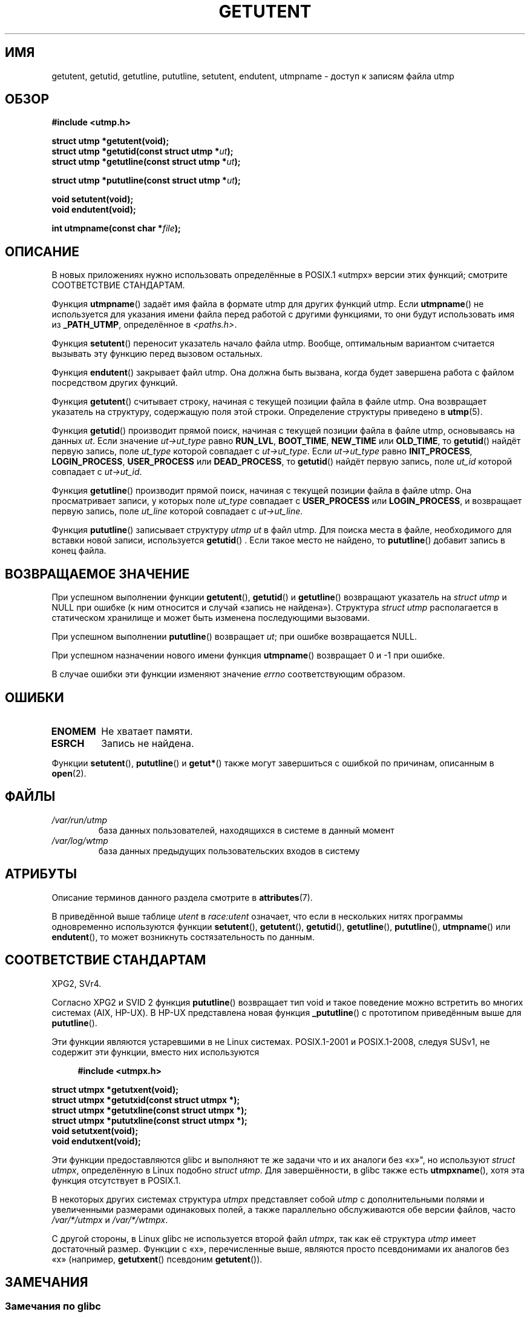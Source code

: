 .\" -*- mode: troff; coding: UTF-8 -*-
.\" Copyright 1995 Mark D. Roth (roth@uiuc.edu)
.\"
.\" %%%LICENSE_START(GPLv2+_DOC_FULL)
.\" This is free documentation; you can redistribute it and/or
.\" modify it under the terms of the GNU General Public License as
.\" published by the Free Software Foundation; either version 2 of
.\" the License, or (at your option) any later version.
.\"
.\" The GNU General Public License's references to "object code"
.\" and "executables" are to be interpreted as the output of any
.\" document formatting or typesetting system, including
.\" intermediate and printed output.
.\"
.\" This manual is distributed in the hope that it will be useful,
.\" but WITHOUT ANY WARRANTY; without even the implied warranty of
.\" MERCHANTABILITY or FITNESS FOR A PARTICULAR PURPOSE.  See the
.\" GNU General Public License for more details.
.\"
.\" You should have received a copy of the GNU General Public
.\" License along with this manual; if not, see
.\" <http://www.gnu.org/licenses/>.
.\" %%%LICENSE_END
.\"
.\" References consulted:
.\"     Linux libc source code
.\"     Solaris manpages
.\"
.\" Modified Thu Jul 25 14:43:46 MET DST 1996 by Michael Haardt
.\"     <michael@cantor.informatik.rwth-aachen.de>
.\"
.\"*******************************************************************
.\"
.\" This file was generated with po4a. Translate the source file.
.\"
.\"*******************************************************************
.TH GETUTENT 3 2019\-08\-02 "" "Руководство программиста Linux"
.SH ИМЯ
getutent, getutid, getutline, pututline, setutent, endutent, utmpname \-
доступ к записям файла utmp
.SH ОБЗОР
\fB#include <utmp.h>\fP
.PP
\fBstruct utmp *getutent(void);\fP
.br
\fBstruct utmp *getutid(const struct utmp *\fP\fIut\fP\fB);\fP
.br
\fBstruct utmp *getutline(const struct utmp *\fP\fIut\fP\fB);\fP
.PP
\fBstruct utmp *pututline(const struct utmp *\fP\fIut\fP\fB);\fP
.PP
\fBvoid setutent(void);\fP
.br
\fBvoid endutent(void);\fP
.PP
\fBint utmpname(const char *\fP\fIfile\fP\fB);\fP
.SH ОПИСАНИЕ
В новых приложениях нужно использовать определённые в POSIX.1 «utmpx» версии
этих функций; смотрите СООТВЕТСТВИЕ СТАНДАРТАМ.
.PP
Функция \fButmpname\fP() задаёт имя файла в формате utmp для других функций
utmp. Если \fButmpname\fP() не используется для указания имени файла перед
работой с другими функциями, то они будут использовать имя из \fB_PATH_UTMP\fP,
определённое в \fI<paths.h>\fP.
.PP
Функция \fBsetutent\fP() переносит указатель начало файла utmp. Вообще,
оптимальным вариантом считается вызывать эту функцию перед вызовом
остальных.
.PP
Функция \fBendutent\fP() закрывает файл utmp. Она должна быть вызвана, когда
будет завершена работа с файлом посредством других функций.
.PP
Функция \fBgetutent\fP() считывает строку, начиная с текущей позиции файла в
файле utmp. Она возвращает указатель на структуру, содержащую поля этой
строки. Определение структуры приведено в \fButmp\fP(5).
.PP
Функция \fBgetutid\fP() производит прямой поиск, начиная с текущей позиции
файла в файле utmp, основываясь на данных \fIut\fP. Если значение
\fIut\->ut_type\fP равно \fBRUN_LVL\fP, \fBBOOT_TIME\fP, \fBNEW_TIME\fP или
\fBOLD_TIME\fP, то \fBgetutid\fP() найдёт первую запись, поле \fIut_type\fP которой
совпадает с \fIut\->ut_type\fP. Если \fIut\->ut_type\fP равно
\fBINIT_PROCESS\fP, \fBLOGIN_PROCESS\fP, \fBUSER_PROCESS\fP или \fBDEAD_PROCESS\fP, то
\fBgetutid\fP() найдёт первую запись, поле \fIut_id\fP которой совпадает с
\fIut\->ut_id\fP.
.PP
Функция \fBgetutline\fP() производит прямой поиск, начиная с текущей позиции
файла в файле utmp. Она просматривает записи, у которых поле \fIut_type\fP
совпадает с \fBUSER_PROCESS\fP или \fBLOGIN_PROCESS\fP, и возвращает первую
запись, поле \fIut_line\fP которой совпадает с \fIut\->ut_line\fP.
.PP
Функция \fBpututline\fP() записывает структуру \fIutmp\fP \fIut\fP в файл utmp. Для
поиска места в файле, необходимого для вставки новой записи, используется
\fBgetutid\fP() . Если такое место не найдено, то \fBpututline\fP() добавит запись
в конец файла.
.SH "ВОЗВРАЩАЕМОЕ ЗНАЧЕНИЕ"
При успешном выполнении функции \fBgetutent\fP(), \fBgetutid\fP() и \fBgetutline\fP()
возвращают указатель на \fIstruct utmp\fP и NULL при ошибке (к ним относится и
случай «запись не найдена»). Структура \fIstruct utmp\fP располагается в
статическом хранилище и может быть изменена последующими вызовами.
.PP
При успешном выполнении \fBpututline\fP() возвращает \fIut\fP; при ошибке
возвращается NULL.
.PP
При успешном назначении нового имени функция \fButmpname\fP() возвращает 0 и \-1
при ошибке.
.PP
В случае ошибки эти функции изменяют значение \fIerrno\fP соответствующим
образом.
.SH ОШИБКИ
.TP 
\fBENOMEM\fP
Не хватает памяти.
.TP 
\fBESRCH\fP
Запись не найдена.
.PP
Функции \fBsetutent\fP(), \fBpututline\fP() и \fBgetut*\fP() также могут завершиться
с ошибкой по причинам, описанным в \fBopen\fP(2).
.SH ФАЙЛЫ
.TP 
\fI/var/run/utmp\fP
база данных пользователей, находящихся в системе в данный момент
.TP 
\fI/var/log/wtmp\fP
база данных предыдущих пользовательских входов в систему
.SH АТРИБУТЫ
Описание терминов данного раздела смотрите в \fBattributes\fP(7).
.TS
allbox;
lb lb lbw28
l l l.
Интерфейс	Атрибут	Значение
T{
\fBgetutent\fP()
T}	Безвредность в нитях	T{
MT\-Unsafe init race:utent
.br
race:utentbuf sig:ALRM timer
T}
T{
\fBgetutid\fP(),
.br
\fBgetutline\fP()
T}	Безвредность в нитях	T{
MT\-Unsafe init race:utent
.br
sig:ALRM timer
T}
T{
\fBpututline\fP()
T}	Безвредность в нитях	T{
MT\-Unsafe race:utent
.br
sig:ALRM timer
T}
T{
\fBsetutent\fP(),
.br
\fBendutent\fP(),
.br
\fButmpname\fP()
T}	Безвредность в нитях	MT\-Unsafe race:utent
.TE
.sp 1
В приведённой выше таблице \fIutent\fP в \fIrace:utent\fP означает, что если в
нескольких нитях программы одновременно используются функции \fBsetutent\fP(),
\fBgetutent\fP(), \fBgetutid\fP(), \fBgetutline\fP(), \fBpututline\fP(), \fButmpname\fP()
или \fBendutent\fP(), то может возникнуть состязательность по данным.
.SH "СООТВЕТСТВИЕ СТАНДАРТАМ"
XPG2, SVr4.
.PP
Согласно XPG2 и SVID 2 функция \fBpututline\fP() возвращает тип void и такое
поведение можно встретить во многих системах (AIX, HP\-UX). В HP\-UX
представлена новая функция \fB_pututline\fP() с прототипом приведённым выше для
\fBpututline\fP().
.PP
Эти функции являются устаревшими в не Linux системах. POSIX.1\-2001 и
POSIX.1\-2008, следуя SUSv1, не содержит эти функции, вместо них используются
.PP
.in +4n
.EX
\fB#include <utmpx.h>\fP
.PP
\fBstruct utmpx *getutxent(void);\fP
\fBstruct utmpx *getutxid(const struct utmpx *);\fP
\fBstruct utmpx *getutxline(const struct utmpx *);\fP
\fBstruct utmpx *pututxline(const struct utmpx *);\fP
\fBvoid setutxent(void);\fP
\fBvoid endutxent(void);\fP
.EE
.in
.PP
Эти функции предоставляются glibc и выполняют те же задачи что и их аналоги
без «x»", но используют \fIstruct utmpx\fP, определённую в Linux подобно
\fIstruct utmp\fP. Для завершённости, в glibc также есть \fButmpxname\fP(), хотя
эта функция отсутствует в POSIX.1.
.PP
В некоторых других системах структура \fIutmpx\fP представляет собой \fIutmp\fP с
дополнительными полями и увеличенными размерами одинаковых полей, а также
параллельно обслуживаются обе версии файлов, часто \fI/var/*/utmpx\fP и
\fI/var/*/wtmpx\fP.
.PP
С другой стороны, в Linux glibc не используется второй файл \fIutmpx\fP, так
как её структура \fIutmp\fP имеет достаточный размер. Функции с «x»,
перечисленные выше, являются просто псевдонимами их аналогов без «x»
(например, \fBgetutxent\fP() псевдоним \fBgetutent\fP()).
.SH ЗАМЕЧАНИЯ
.SS "Замечания по glibc"
Перечисленные выше функции нельзя использовать в нескольких нитях
одновременно. В glibc добавлены реентерабельные версии.
.PP
.in +4n
.EX
\fB#include <utmp.h>\fP
.PP
\fBint getutent_r(struct utmp *\fP\fIubuf\fP\fB, struct utmp **\fP\fIubufp\fP\fB);\fP
.PP
\fBint getutid_r(struct utmp *\fP\fIut\fP\fB,\fP
\fB              struct utmp *\fP\fIubuf\fP\fB, struct utmp **\fP\fIubufp\fP\fB);\fP
.PP
\fBint getutline_r(struct utmp *\fP\fIut\fP\fB,\fP
\fB                struct utmp *\fP\fIubuf\fP\fB, struct utmp **\fP\fIubufp\fP\fB);\fP
.EE
.in
.PP
Требования макроса тестирования свойств для glibc
(см. \fBfeature_test_macros\fP(7)):
.PP
\fBgetutent_r\fP(), \fBgetutid_r\fP(), \fBgetutline_r\fP():
.nf
    _GNU_SOURCE
    || /* начиная с glibc 2.19: */ _DEFAULT_SOURCE
    || /* glibc <= 2.19: */    _SVID_SOURCE || _BSD_SOURCE
.fi
.PP
Эти функции являются расширениями GNU, они аналогичны функциям с тем же
именем без суффикса _r. В аргумент \fIubuf\fP, передаваемый этим функциям,
помещается результат. При успешном выполнении они возвращают 0 и указатель
на результат записывается в \fI*ubufp\fP. При ошибке эти функции возвращают
\-1. Среди этих функций отсутствует эквиваленты utmpx (в POSIX.1 такие
функции отсутствуют).
.SH ПРИМЕР
Нижеследующий пример добавляет и удаляет запись utmp, предполагается, что
программа запущена с псевдотерминала. Для использования в реальном
приложении необходимо проверять значения, возвращаемые \fBgetpwuid\fP(3) и
\fBttyname\fP(3).
.PP
.EX
#include <string.h>
#include <stdlib.h>
#include <pwd.h>
#include <unistd.h>
#include <utmp.h>
#include <time.h>

int
main(int argc, char *argv[])
{
    struct utmp entry;

    system("echo перед добавлением записи:;who");

    entry.ut_type = USER_PROCESS;
    entry.ut_pid = getpid();
    strcpy(entry.ut_line, ttyname(STDIN_FILENO) + strlen("/dev/"));
    /* правильные имена ptys только /dev/tty[pqr][0\-9a\-z] */
    strcpy(entry.ut_id, ttyname(STDIN_FILENO) + strlen("/dev/tty"));
    time(&entry.ut_time);
    strcpy(entry.ut_user, getpwuid(getuid())\->pw_name);
    memset(entry.ut_host, 0, UT_HOSTSIZE);
    entry.ut_addr = 0;
    setutent();
    pututline(&entry);

    system("echo после добавления записи:;who");

    entry.ut_type = DEAD_PROCESS;
    memset(entry.ut_line, 0, UT_LINESIZE);
    entry.ut_time = 0;
    memset(entry.ut_user, 0, UT_NAMESIZE);
    setutent();
    pututline(&entry);

    system("echo после удаления записи:;who");

    endutent();
    exit(EXIT_SUCCESS);
}
.EE
.SH "СМОТРИТЕ ТАКЖЕ"
\fBgetutmp\fP(3), \fButmp\fP(5)
